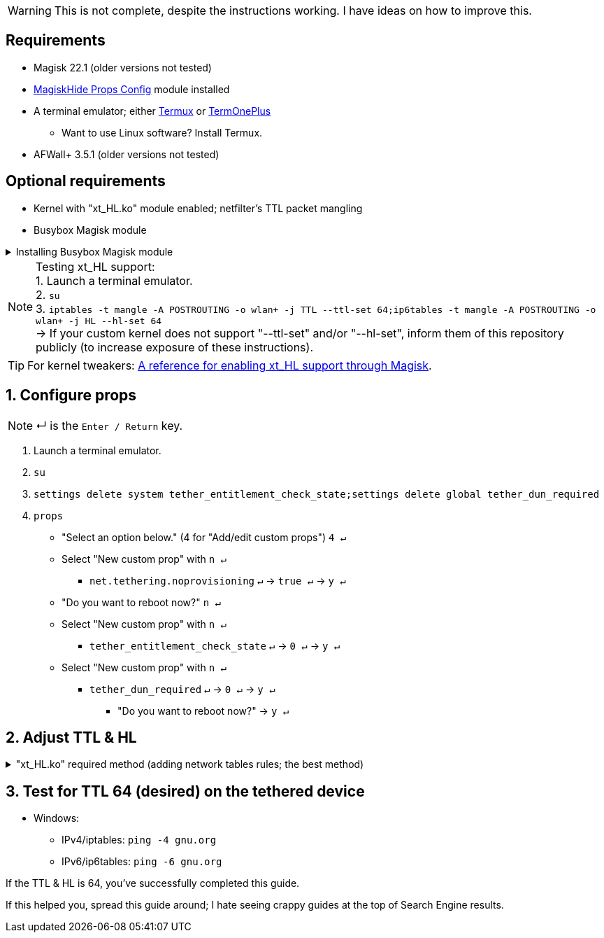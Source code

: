 :experimental:
:imagesdir: imgs

WARNING: This is not complete, despite the instructions working. I have ideas on how to improve this.

== Requirements
* Magisk 22.1 (older versions not tested)
* link:https://github.com/Magisk-Modules-Repo/MagiskHidePropsConf#installation[MagiskHide Props Config] module installed
* A terminal emulator; either link:https://f-droid.org/en/packages/com.termux/[Termux] or link:https://f-droid.org/en/packages/com.termoneplus/[TermOnePlus]
- Want to use Linux software? Install Termux.
* AFWall+ 3.5.1 (older versions not tested)

== Optional requirements
*  Kernel with "xt_HL.ko" module enabled; netfilter's TTL packet mangling
* Busybox Magisk module

.Installing Busybox Magisk module
[%collapsible]
====
. image:MV1iA.png[]
. Search for 'Busybox' to find "Busybox for Android NDK", then install it.
====

NOTE: Testing xt_HL support: +
1. Launch a terminal emulator. +
2. ``su`` +
3. ``iptables -t mangle -A POSTROUTING -o wlan+ -j TTL --ttl-set 64;ip6tables -t mangle -A POSTROUTING -o wlan+ -j HL --hl-set 64`` +
-> If your custom kernel does not support "--ttl-set" and/or "--hl-set", inform them of this repository publicly (to increase exposure of these instructions).

TIP: For kernel tweakers: link:https://web.archive.org/web/20210423030541/https://forum.xda-developers.com/t/magisk-stock-bypass-tether-restrictions.4262265/[A reference for enabling xt_HL support through Magisk].

== 1. Configure props
NOTE: ↵ is the kbd:[Enter / Return] key.

. Launch a terminal emulator.
. ``su``
. ``settings delete system tether_entitlement_check_state;settings delete global tether_dun_required``
. ``props``
** "Select an option below." (4 for "Add/edit custom props") kbd:[4 ↵]
** Select "New custom prop" with kbd:[n ↵]
*** `net.tethering.noprovisioning` kbd:[↵] -> kbd:[true ↵] -> kbd:[y ↵]
** "Do you want to reboot now?" kbd:[n ↵]
** Select "New custom prop" with kbd:[n ↵]
*** `tether_entitlement_check_state` kbd:[↵] -> kbd:[0 ↵] -> kbd:[y ↵]
** Select "New custom prop" with kbd:[n ↵]
*** `tether_dun_required` kbd:[↵] -> kbd:[0 ↵] -> kbd:[y ↵]
***** "Do you want to reboot now?" -> kbd:[y ↵]

== 2. Adjust TTL & HL

."xt_HL.ko" required method (adding network tables rules; the best method)
[%collapsible]
====
. Open AFWall+ -> 3 vertical dots (hamburger menu) -> Preferences
- UI Preferences
** Confirm AFWall+ disable -> Enabled
- Binaries
** Iptables binary -> System iptables
** **[optional]** BusyBox binary -> System BusyBox

* Open AFWall+ -> 3 vertical dots (hamburger menu) -> Set custom script

NOTE: Blanket setting \*rmnet* might be a bad idea? +
rndis* is specific to USB tethering; \*rmnet* still has business with USB tethering, along with all other tether types.

TIP: Put in "Enter custom script below".

[source]
----
iptables -t mangle -A POSTROUTING -o +rmnet+ -j TTL --ttl-set 64
iptables -t mangle -A POSTROUTING -o rndis+ -j TTL --ttl-set 64
ip6tables -t mangle -A POSTROUTING -o +rmnet+ -j HL --hl-set 64
ip6tables -t mangle -A POSTROUTING -o rndis+ -j HL --hl-set 64
----

====

== 3. Test for TTL 64 (desired) on the tethered device
* Windows:
- IPv4/iptables: `ping -4 gnu.org`
- IPv6/ip6tables: `ping -6 gnu.org`

If the TTL & HL is 64, you've successfully completed this guide.

If this helped you, spread this guide around; I hate seeing crappy guides at the top of Search Engine results.